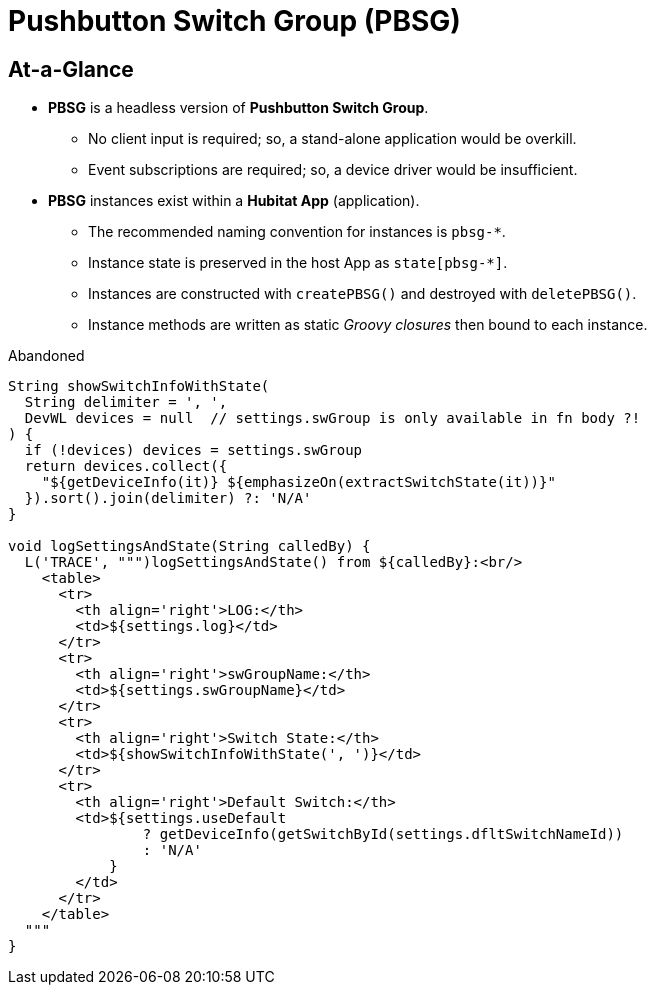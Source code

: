 // cSpell:words dflt
= Pushbutton Switch Group (PBSG)

== At-a-Glance
* *PBSG* is a headless version of *Pushbutton Switch Group*.
** No client input is required; so, a stand-alone application would be overkill.
** Event subscriptions are required; so, a device driver would be insufficient.
* *PBSG* instances exist within a *Hubitat App* (application).
** The recommended naming convention for instances is `pbsg-*`.
** Instance state is preserved in the host App as `state[pbsg-*]`.
** Instances are constructed with `createPBSG()` and destroyed with `deletePBSG()`.
** Instance methods are written as static _Groovy closures_ then bound to
each instance.

.Abandoned
----
String showSwitchInfoWithState(
  String delimiter = ', ',
  DevWL devices = null  // settings.swGroup is only available in fn body ?!
) {
  if (!devices) devices = settings.swGroup
  return devices.collect({
    "${getDeviceInfo(it)} ${emphasizeOn(extractSwitchState(it))}"
  }).sort().join(delimiter) ?: 'N/A'
}

void logSettingsAndState(String calledBy) {
  L('TRACE', """)logSettingsAndState() from ${calledBy}:<br/>
    <table>
      <tr>
        <th align='right'>LOG:</th>
        <td>${settings.log}</td>
      </tr>
      <tr>
        <th align='right'>swGroupName:</th>
        <td>${settings.swGroupName}</td>
      </tr>
      <tr>
        <th align='right'>Switch State:</th>
        <td>${showSwitchInfoWithState(', ')}</td>
      </tr>
      <tr>
        <th align='right'>Default Switch:</th>
        <td>${settings.useDefault
                ? getDeviceInfo(getSwitchById(settings.dfltSwitchNameId))
                : 'N/A'
            }
        </td>
      </tr>
    </table>
  """
}
----
